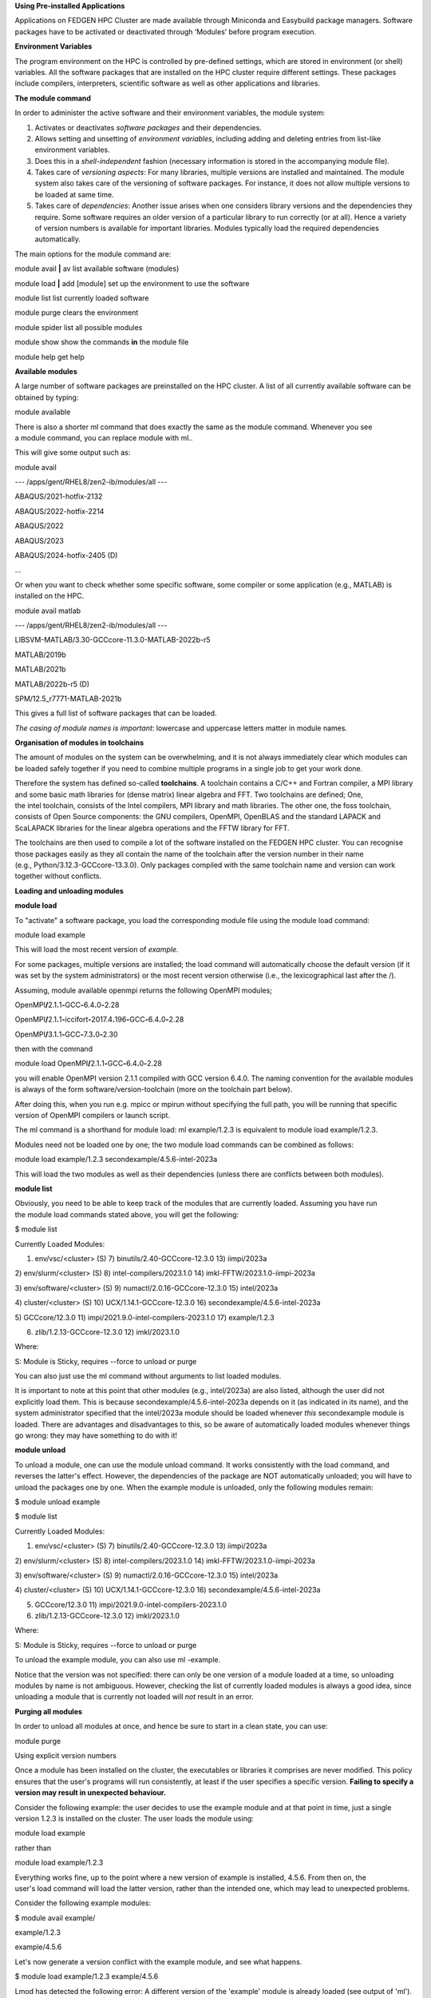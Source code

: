 **Using Pre-installed Applications**

Applications on FEDGEN HPC Cluster are made available through Miniconda
and Easybuild package managers. Software packages have to be activated
or deactivated through ‘Modules’ before program execution.

**Environment Variables**

The program environment on the HPC is controlled by pre-defined
settings, which are stored in environment (or shell) variables. All the
software packages that are installed on the HPC cluster require
different settings. These packages include compilers, interpreters,
scientific software as well as other applications and libraries.

**The module command**

In order to administer the active software and their environment
variables, the module system:

1. Activates or deactivates *software packages* and their dependencies.

2. Allows setting and unsetting of *environment variables*, including
   adding and deleting entries from list-like environment variables.

3. Does this in a *shell-independent* fashion (necessary information is
   stored in the accompanying module file).

4. Takes care of *versioning aspects*: For many libraries, multiple
   versions are installed and maintained. The module system also takes
   care of the versioning of software packages. For instance, it does
   not allow multiple versions to be loaded at same time.

5. Takes care of *dependencies*: Another issue arises when one considers
   library versions and the dependencies they require. Some software
   requires an older version of a particular library to run correctly
   (or at all). Hence a variety of version numbers is available for
   important libraries. Modules typically load the required dependencies
   automatically.

The main options for the module command are:

module avail **\|** av list available software (modules)

module load **\|** add [module] set up the environment to use the
software

module list list currently loaded software

module purge clears the environment

module spider list all possible modules

module show show the commands **in** the module file

module help get help

**Available modules**

A large number of software packages are preinstalled on the HPC cluster.
A list of all currently available software can be obtained by typing:

module available

There is also a shorter ml command that does exactly the same as
the module command. Whenever you see a module command, you can
replace module with ml..

This will give some output such as:

module avail

--- /apps/gent/RHEL8/zen2-ib/modules/all ---

ABAQUS/2021-hotfix-2132

ABAQUS/2022-hotfix-2214

ABAQUS/2022

ABAQUS/2023

ABAQUS/2024-hotfix-2405 (D)

...

Or when you want to check whether some specific software, some compiler
or some application (e.g., MATLAB) is installed on the HPC.

module avail matlab

--- /apps/gent/RHEL8/zen2-ib/modules/all ---

LIBSVM-MATLAB/3.30-GCCcore-11.3.0-MATLAB-2022b-r5

MATLAB/2019b

MATLAB/2021b

MATLAB/2022b-r5 (D)

SPM/12.5_r7771-MATLAB-2021b

This gives a full list of software packages that can be loaded.

*The casing of module names is important*: lowercase and uppercase
letters matter in module names.

**Organisation of modules in toolchains**

The amount of modules on the system can be overwhelming, and it is not
always immediately clear which modules can be loaded safely together if
you need to combine multiple programs in a single job to get your work
done.

Therefore the system has defined so-called **toolchains**. A toolchain
contains a C/C++ and Fortran compiler, a MPI library and some basic math
libraries for (dense matrix) linear algebra and FFT. Two toolchains are
defined; One, the intel toolchain, consists of the Intel compilers, MPI
library and math libraries. The other one, the foss toolchain, consists
of Open Source components: the GNU compilers, OpenMPI, OpenBLAS and the
standard LAPACK and ScaLAPACK libraries for the linear algebra
operations and the FFTW library for FFT.

The toolchains are then used to compile a lot of the software installed
on the FEDGEN HPC cluster. You can recognise those packages easily as
they all contain the name of the toolchain after the version number in
their name (e.g., Python/3.12.3-GCCcore-13.3.0). Only packages compiled
with the same toolchain name and version can work together without
conflicts.

**Loading and unloading modules**

**module load**

To "activate" a software package, you load the corresponding module file
using the module load command:

module load example

This will load the most recent version of *example*.

For some packages, multiple versions are installed; the load command
will automatically choose the default version (if it was set by the
system administrators) or the most recent version otherwise (i.e., the
lexicographical last after the /).

Assuming, module available openmpi returns the following OpenMPI
modules;

OpenMPI\ **/**\ 2.1\ **.**\ 1\ **-**\ GCC\ **-**\ 6.4\ **.**\ 0\ **-**\ 2.28

OpenMPI\ **/**\ 2.1\ **.**\ 1\ **-**\ iccifort\ **-**\ 2017.4\ **.**\ 196\ **-**\ GCC\ **-**\ 6.4\ **.**\ 0\ **-**\ 2.28

OpenMPI\ **/**\ 3.1\ **.**\ 1\ **-**\ GCC\ **-**\ 7.3\ **.**\ 0\ **-**\ 2.30

then with the command

module load
OpenMPI\ **/**\ 2.1\ **.**\ 1\ **-**\ GCC\ **-**\ 6.4\ **.**\ 0\ **-**\ 2.28

you will enable OpenMPI version 2.1.1 compiled with GCC version 6.4.0.
The naming convention for the available modules is always of the
form software/version-toolchain (more on the toolchain part below).

After doing this, when you run e.g. mpicc or mpirun without specifying
the full path, you will be running that specific version of OpenMPI
compilers or launch script.

The ml command is a shorthand for module load: ml example/1.2.3 is
equivalent to module load example/1.2.3.

Modules need not be loaded one by one; the two module load commands can
be combined as follows:

module load example/1.2.3 secondexample/4.5.6-intel-2023a

This will load the two modules as well as their dependencies (unless
there are conflicts between both modules).

**module list**

Obviously, you need to be able to keep track of the modules that are
currently loaded. Assuming you have run the module load commands stated
above, you will get the following:

$ module list

Currently Loaded Modules:

1) env/vsc/<cluster> (S) 7) binutils/2.40-GCCcore-12.3.0 13) iimpi/2023a

2) env/slurm/<cluster> (S) 8) intel-compilers/2023.1.0 14)
imkl-FFTW/2023.1.0-iimpi-2023a

3) env/software/<cluster> (S) 9) numactl/2.0.16-GCCcore-12.3.0 15)
intel/2023a

4) cluster/<cluster> (S) 10) UCX/1.14.1-GCCcore-12.3.0 16)
secondexample/4.5.6-intel-2023a

5) GCCcore/12.3.0 11) impi/2021.9.0-intel-compilers-2023.1.0 17)
example/1.2.3

6) zlib/1.2.13-GCCcore-12.3.0 12) imkl/2023.1.0

Where:

S: Module is Sticky, requires --force to unload or purge

You can also just use the ml command without arguments to list loaded
modules.

It is important to note at this point that other modules
(e.g., intel/2023a) are also listed, although the user did not
explicitly load them. This is
because secondexample/4.5.6-intel-2023a depends on it (as indicated in
its name), and the system administrator specified that
the intel/2023a module should be loaded
whenever *this* secondexample module is loaded. There are advantages and
disadvantages to this, so be aware of automatically loaded modules
whenever things go wrong: they may have something to do with it!

**module unload**

To unload a module, one can use the module unload command. It works
consistently with the load command, and reverses the latter's effect.
However, the dependencies of the package are NOT automatically unloaded;
you will have to unload the packages one by one. When the example module
is unloaded, only the following modules remain:

$ module unload example

$ module list

Currently Loaded Modules:

1) env/vsc/<cluster> (S) 7) binutils/2.40-GCCcore-12.3.0 13) iimpi/2023a

2) env/slurm/<cluster> (S) 8) intel-compilers/2023.1.0 14)
imkl-FFTW/2023.1.0-iimpi-2023a

3) env/software/<cluster> (S) 9) numactl/2.0.16-GCCcore-12.3.0 15)
intel/2023a

4) cluster/<cluster> (S) 10) UCX/1.14.1-GCCcore-12.3.0 16)
secondexample/4.5.6-intel-2023a

5) GCCcore/12.3.0 11) impi/2021.9.0-intel-compilers-2023.1.0

6) zlib/1.2.13-GCCcore-12.3.0 12) imkl/2023.1.0

Where:

S: Module is Sticky, requires --force to unload or purge

To unload the example module, you can also use ml -example.

Notice that the version was not specified: there can only be one version
of a module loaded at a time, so unloading modules by name is not
ambiguous. However, checking the list of currently loaded modules is
always a good idea, since unloading a module that is currently not
loaded will *not* result in an error.

**Purging all modules**

In order to unload all modules at once, and hence be sure to start in a
clean state, you can use:

module purge

Using explicit version numbers

Once a module has been installed on the cluster, the executables or
libraries it comprises are never modified. This policy ensures that the
user's programs will run consistently, at least if the user specifies a
specific version. **Failing to specify a version may result in
unexpected behaviour.**

Consider the following example: the user decides to use
the example module and at that point in time, just a single version
1.2.3 is installed on the cluster. The user loads the module using:

module load example

rather than

module load example/1.2.3

Everything works fine, up to the point where a new version of example is
installed, 4.5.6. From then on, the user's load command will load the
latter version, rather than the intended one, which may lead to
unexpected problems.

Consider the following example modules:

$ module avail example/

example/1.2.3

example/4.5.6

Let's now generate a version conflict with the example module, and see
what happens.

$ module load example/1.2.3 example/4.5.6

Lmod has detected the following error: A different version of the
'example' module is already loaded (see output of 'ml').

$ module swap example/4.5.6

Note: A module swap command combines the appropriate module
unload and module load commands.

**Search for modules**

With the module spider command, you can search for modules:

$ module spider example

--------------------------------------------------------------------------------

example:

--------------------------------------------------------------------------------

Description:

This is just an example

Versions:

example/1.2.3

example/4.5.6

--------------------------------------------------------------------------------

For detailed information about a specific "example" module (including
how to load the modules) use the module's full name.

For example:

module spider example/1.2.3

--------------------------------------------------------------------------------

**Save and load collections of modules**

If you have a set of modules that you need to load often, you can save
these in a *collection*. This will enable you to load all the modules
you need with a single command.

In each module command shown below, you can replace module with ml.

First, load all modules you want to include in the collections:

module load example/1.2.3 secondexample/4.5.6-intel-2023a

Now store it in a collection using module save. In this example, the
collection is named my-collection.

module save my-collection

Later, for example in a jobscript or a new session, you can load all
these modules with module restore:

module restore my-collection

You can get a list of all your saved collections with the module
savelist command:

$ module savelist

Named collection list (For LMOD_SYSTEM_NAME =
"<OS>-<CPU-ARCHITECTURE>"):

1) my-collection

To get a list of all modules a collection will load, you can use
the module describe command:

$ module describe my-collection

Currently Loaded Modules:

1) env/vsc/<cluster> (S) 7) binutils/2.40-GCCcore-12.3.0 13) iimpi/2023a

2) env/slurm/<cluster> (S) 8) intel-compilers/2023.1.0 14)
imkl-FFTW/2023.1.0-iimpi-2023a

3) env/software/<cluster> (S) 9) numactl/2.0.16-GCCcore-12.3.0 15)
intel/2023a

4) cluster/<cluster> (S) 10) UCX/1.14.1-GCCcore-12.3.0 16)
secondexample/4.5.6-intel-2023a

5) GCCcore/12.3.0 11) impi/2021.9.0-intel-compilers-2023.1.0 17)
example/1.2.3

6) zlib/1.2.13-GCCcore-12.3.0 12) imkl/2023.1.0

To remove a collection, remove the corresponding file in $HOME/.lmod.d/:

rm $HOME/.lmod.d/my-collection

**Getting module details**

To see how a module would change the environment, you can use the module
show command:

$ module show Python-bundle-PyPI/2024.06-GCCcore-13.3.0

help([[

Description

===========

Bundle of Python packages from PyPI

...

Included extensions

===================

alabaster-0.7.16, appdirs-1.4.4, asn1crypto-1.5.1, atomicwrites-1.4.1,

...

wcwidth-0.2.13, webencodings-0.5.1, xlrd-2.0.1, zipfile36-0.1.3,
zipp-3.19.2

]])

...

load("GCCcore/13.3.0")

load("Python/3.12.3-GCCcore-13.3.0")

load("cryptography/42.0.8-GCCcore-13.3.0")

load("virtualenv/20.26.2-GCCcore-13.3.0")

...

Here you can see that
the Python-bundle-PyPI/2024.06-GCCcore-13.3.0 comes with a lot of
extensions: alabaster, appdirs, ... These are Python packages which can
be used in your Python scripts.

You can also see the modules
the Python-bundle-PyPI/2024.06-GCCcore-13.3.0 module
loads: GCCcore/13.3.0, Python/3.12.3-GCCcore-13.3.0, ...

If you're not sure what all of this means: don't worry, you don't have
to know; just load the module and try to use the software.
